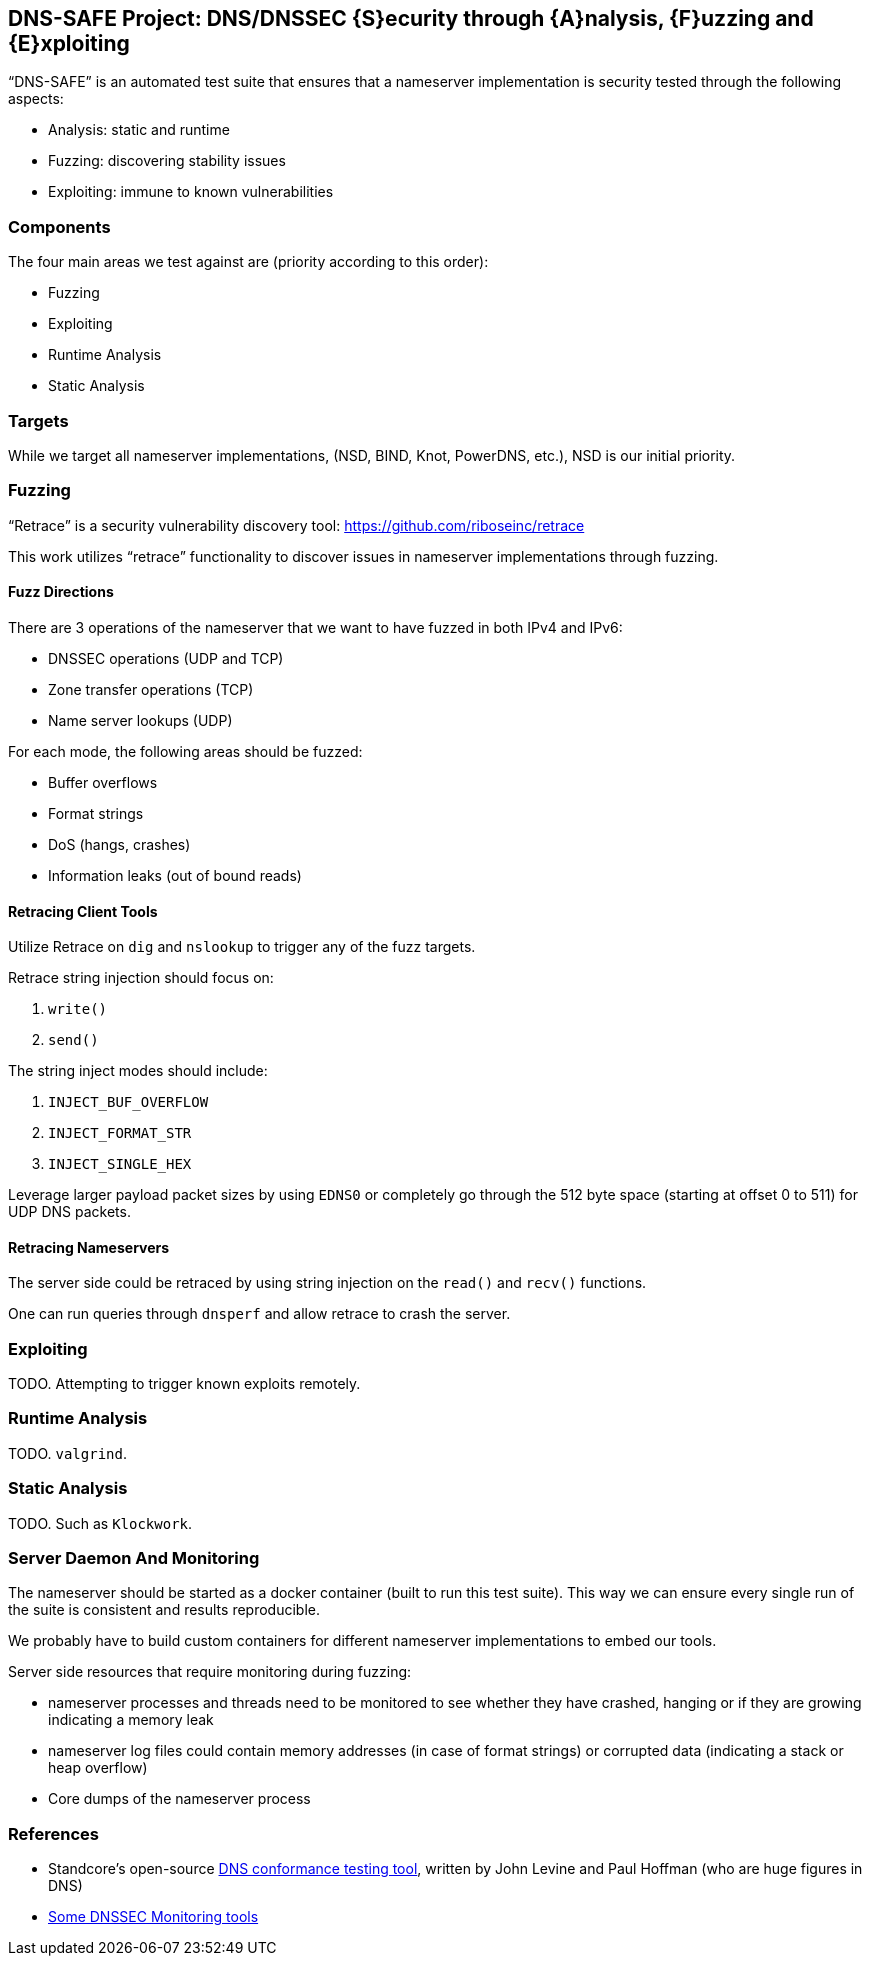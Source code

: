 == DNS-SAFE Project: DNS/DNSSEC {S}ecurity through {A}nalysis, {F}uzzing and {E}xploiting

"`DNS-SAFE`" is an automated test suite that ensures that a nameserver implementation
is security tested through the following aspects:

* Analysis: static and runtime
* Fuzzing: discovering stability issues
* Exploiting: immune to known vulnerabilities


=== Components

The four main areas we test against are (priority according to this order):

* Fuzzing
* Exploiting
* Runtime Analysis
* Static Analysis


=== Targets

While we target all nameserver implementations, (NSD, BIND, Knot, PowerDNS, etc.),
NSD is our initial priority.


=== Fuzzing

"`Retrace`" is a security vulnerability discovery tool:
https://github.com/riboseinc/retrace

This work utilizes "`retrace`" functionality to discover issues in nameserver
implementations through fuzzing.


==== Fuzz Directions

There are 3 operations of the nameserver that we want to have fuzzed in both IPv4 and IPv6:

* DNSSEC operations (UDP and TCP)
* Zone transfer operations (TCP)
* Name server lookups (UDP)

For each mode, the following areas should be fuzzed:

* Buffer overflows
* Format strings
* DoS (hangs, crashes)
* Information leaks (out of bound reads)


==== Retracing Client Tools

Utilize Retrace on `dig` and `nslookup` to trigger any of the fuzz targets.

Retrace string injection should focus on:

1. `write()`
2. `send()`

The string inject modes should include:

1. `INJECT_BUF_OVERFLOW`
2. `INJECT_FORMAT_STR`
3. `INJECT_SINGLE_HEX`

Leverage larger payload packet sizes by using `EDNS0` or completely go through the 512 byte space (starting at offset 0 to 511) for UDP DNS packets.


==== Retracing Nameservers

The server side could be retraced by using string injection on the `read()` and `recv()` functions.

One can run queries through `dnsperf` and allow retrace to crash the server.



=== Exploiting

TODO. Attempting to trigger known exploits remotely.


=== Runtime Analysis

TODO. `valgrind`.


=== Static Analysis

TODO. Such as `Klockwork`.






=== Server Daemon And Monitoring

The nameserver should be started as a docker container (built to run this test
suite). This way we can ensure every single run of the suite is consistent and
results reproducible.

We probably have to build custom containers for different nameserver
implementations to embed our tools.

Server side resources that require monitoring during fuzzing:

* nameserver processes and threads need to be monitored to see whether they
have crashed, hanging or if they are growing indicating a memory leak

* nameserver log files could contain memory addresses (in case of format
strings) or corrupted data (indicating a stack or heap overflow)

* Core dumps of the nameserver process


=== References

* Standcore's open-source https://www.standcore.com/dnsconformance.tgz[DNS conformance testing tool], written by John Levine and Paul Hoffman (who are huge figures in DNS)

* https://docs.menandmice.com/display/MM/DNSSEC+monitoring+tools[Some DNSSEC Monitoring tools]